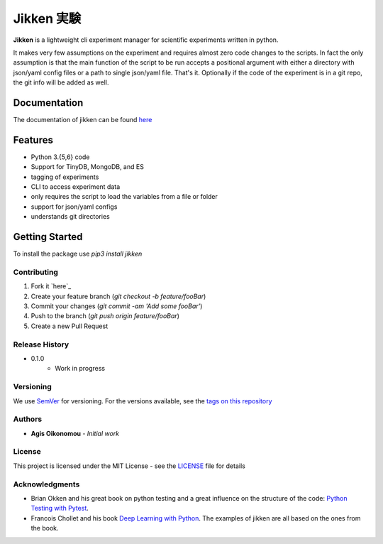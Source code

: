 ***********
Jikken 実験
***********

.. image:: https://travis-ci.org/outcastofmusic/jikken.svg?branch=master
    :alt: CLI Status
.. image:: https://readthedocs.org/projects/jikken/badge/?version=latest
    :alt: Documentation Status


**Jikken**  is a lightweight cli experiment manager for scientific experiments written in python.

It makes very few assumptions on the experiment and requires almost zero code changes
to the scripts. In fact the only assumption is that the main function of the script to be run
accepts a positional argument with either a directory with json/yaml config files
or a path to single json/yaml file. That's it. Optionally if the code of the
experiment is in a git repo, the git info will be added as well.

Documentation
#############

The documentation of jikken can be found  `here <http://jikken.readthedocs.io/en/latest/usage.html#usage-example>`_

Features
########

- Python 3.{5,6} code
- Support for TinyDB, MongoDB, and ES
- tagging of experiments
- CLI to access experiment data
- only requires the script to load the variables from a file or folder
- support for json/yaml configs
- understands git directories

Getting Started
###############

To install the package use `pip3 install jikken`


Contributing
------------

1. Fork it `here`_
2. Create your feature branch (`git checkout -b feature/fooBar`)
3. Commit your changes (`git commit -am 'Add some fooBar'`)
4. Push to the branch (`git push origin feature/fooBar`)
5. Create a new Pull Request


Release History
----------------

* 0.1.0
    * Work in progress

Versioning
----------

We use `SemVer <http://semver.org/>`_ for versioning. For the versions available, see the `tags on this repository`_

Authors
-------

* **Agis Oikonomou** - *Initial work*

License
-------

This project is licensed under the MIT License - see the `LICENSE`_ file for details

Acknowledgments
---------------

* Brian Okken and his great book on python testing and a great influence on the structure of the code: `Python Testing with Pytest`_.
* Francois Chollet and his book `Deep Learning with Python`_. The examples of jikken are all based on the ones from the book.


.. _CLI Status: https://travis-ci.org/outcastofmusic/jikken.svg?branch=master
.. _Documentation Status: http://jikken.readthedocs.io/en/latest/?badge=latest
.. _wiki: https://github.com/outcastofmusic/jikken/wiki
.. _Python Testing with Pytest: https://pragprog.com/book/bopytest/python-testing-with-pytest
.. _Deep Learning with Python: https://www.manning.com/books/deep-learning-with-python
.. _LICENSE: https://github.com/outcastofmusic/jikken/blob/master/LICENSE
.. _tags on this repository: https://github.com/outcastofmusic/jikken/tags
.. _here: https://github.com/outcastofmusic/jikken/fork

